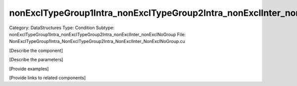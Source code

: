 nonExclTypeGroup1Intra_nonExclTypeGroup2Intra_nonExclInter_nonExclNoGroup
--------------------------------------------------------------------------

Category: DataStructures
Type: Condition
Subtype: nonExclTypeGroup1Intra_nonExclTypeGroup2Intra_nonExclInter_nonExclNoGroup
File: NonExclTypeGroup1Intra_NonExclTypeGroup2Intra_NonExclInter_NonExclNoGroup.cu

[Describe the component]

[Describe the parameters]

[Provide examples]

[Provide links to related components]